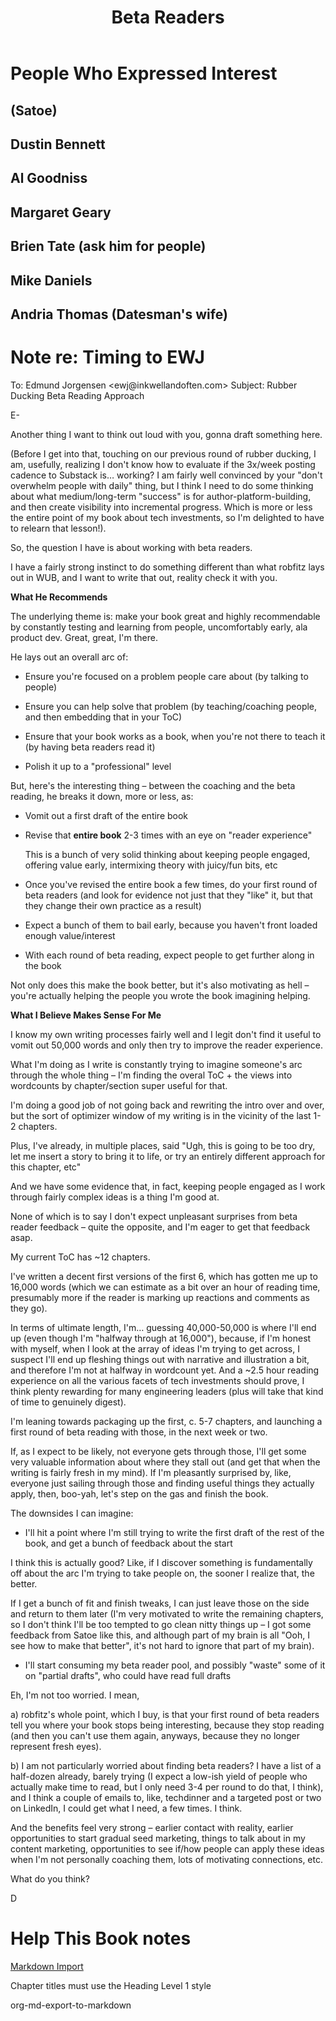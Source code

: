 :PROPERTIES:
:ID:       93FF0A9B-F54E-49D5-8154-640BBAE08D4D
:END:
#+title: Beta Readers
* People Who Expressed Interest
** (Satoe)
** Dustin Bennett
** Al Goodniss
** Margaret Geary
** Brien Tate (ask him for people)
** Mike Daniels
** Andria Thomas (Datesman's wife)

* Note re: Timing to EWJ
To: Edmund Jorgensen <ewj@inkwellandoften.com>
Subject: Rubber Ducking Beta Reading Approach

E-

Another thing I want to think out loud with you, gonna draft something here.

(Before I get into that, touching on our previous round of rubber ducking, I am, usefully, realizing I don't know how to evaluate if the 3x/week posting cadence to Substack is... working? I am fairly well convinced by your "don't overwhelm people with daily" thing, but I think I need to do some thinking about what medium/long-term "success" is for author-platform-building, and then create visibility into incremental progress. Which is more or less the entire point of my book about tech investments, so I'm delighted to have to relearn that lesson!).

So, the question I have is about working with beta readers.

I have a fairly strong instinct to do something different than what robfitz lays out in WUB, and I want to write that out, reality check it with you.

*What He Recommends*

The underlying theme is: make your book great and highly recommendable by constantly testing and learning from people, uncomfortably early, ala product dev. Great, great, I'm there.

He lays out an overall arc of:

 - Ensure you're focused on a problem people care about (by talking to people)

 - Ensure you can help solve that problem (by teaching/coaching people, and then embedding that in your ToC)

 - Ensure that your book works as a book, when you're not there to teach it (by having beta readers read it)

 - Polish it up to a "professional" level

But, here's the interesting thing -- between the coaching and the beta reading, he breaks it down, more or less, as:

 - Vomit out a first draft of the entire book

 - Revise that *entire book* 2-3 times with an eye on "reader experience"

   This is a bunch of very solid thinking about keeping people engaged, offering value early, intermixing theory with juicy/fun bits, etc

 - Once you've revised the entire book a few times, do your first round of beta readers (and look for evidence not just that they "like" it, but that they change their own practice as a result)

 - Expect a bunch of them to bail early, because you haven't front loaded enough value/interest

 - With each round of beta reading, expect people to get further along in the book

Not only does this make the book better, but it's also motivating as hell -- you're actually helping the people you wrote the book imagining helping.

*What I Believe Makes Sense For Me*

I know my own writing processes fairly well and I legit don't find it useful to vomit out 50,000 words and only then try to improve the reader experience.

What I'm doing as I write is constantly trying to imagine someone's arc through the whole thing -- I'm finding the overal ToC + the views into wordcounts by chapter/section super useful for that.

I'm doing a good job of not going back and rewriting the intro over and over, but the sort of optimizer window of my writing is in the vicinity of the last 1-2 chapters.

Plus, I've already, in multiple places, said "Ugh, this is going to be too dry, let me insert a story to bring it to life, or try an entirely different approach for this chapter, etc"

And we have some evidence that, in fact, keeping people engaged as I work through fairly complex ideas is a thing I'm good at.

None of which is to say I don't expect unpleasant surprises from beta reader feedback -- quite the opposite, and I'm eager to get that feedback asap.

My current ToC has ~12 chapters.

I've written a decent first versions of the first 6, which has gotten me up to 16,000 words (which we can estimate as a bit over an hour of reading time, presumably more if the reader is marking up reactions and comments as they go).

In terms of ultimate length, I'm... guessing 40,000-50,000 is where I'll end up (even though I'm "halfway through at 16,000"), because, if I'm honest with myself, when I look at the array of ideas I'm trying to get across, I suspect I'll end up fleshing things out with narrative and illustration a bit, and therefore I'm not at halfway in wordcount yet. And a ~2.5 hour reading experience on all the various facets of tech investments should prove, I think plenty rewarding for many engineering leaders (plus will take that kind of time to genuinely digest).

I'm leaning towards packaging up the first, c. 5-7 chapters, and launching a first round of beta reading with those, in the next week or two.

If, as I expect to be likely, not everyone gets through those, I'll get some very valuable information about where they stall out (and get that when the writing is fairly fresh in my mind). If I'm pleasantly surprised by, like, everyone just sailing through those and finding useful things they actually apply, then, boo-yah, let's step on the gas and finish the book.

The downsides I can imagine:

 - I'll hit a point where I'm still trying to write the first draft of the rest of the book, and get a bunch of feedback about the start

I think this is actually good? Like, if I discover something is fundamentally off about the arc I'm trying to take people on, the sooner I realize that, the better.

If I get a bunch of fit and finish tweaks, I can just leave those on the side and return to them later (I'm very motivated to write the remaining chapters, so I don't think I'll be too tempted to go clean nitty things up -- I got some feedback from Satoe like this, and although part of my brain is all "Ooh, I see how to make that better", it's not hard to ignore that part of my brain).


 - I'll start consuming my beta reader pool, and possibly "waste" some of it on "partial drafts", who could have read full drafts

Eh, I'm not too worried. I mean,

a) robfitz's whole point, which I buy, is that your first round of beta readers tell you where your book stops being interesting, because they stop reading (and then you can't use them again, anyways, because they no longer represent fresh eyes).

b) I am not particularly worried about finding beta readers? I have a list of a half-dozen already, barely trying (I expect a low-ish yield of people who actually make time to read, but I only need 3-4 per round to do that, I think), and I think a couple of emails to, like, techdinner and a targeted post or two on LinkedIn, I could get what I need, a few times. I think.

And the benefits feel very strong -- earlier contact with reality, earlier opportunities to start gradual seed marketing, things to talk about in my content marketing, opportunities to see if/how people can apply these ideas when I'm not personally coaching them, lots of motivating connections, etc.

What do you think?

D

* Help This Book notes
[[https://useful-books.helpscoutdocs.com/article/22-formatting-your-markdown-project-for-import][Markdown Import]]

Chapter titles must use the Heading Level 1 style

org-md-export-to-markdown

